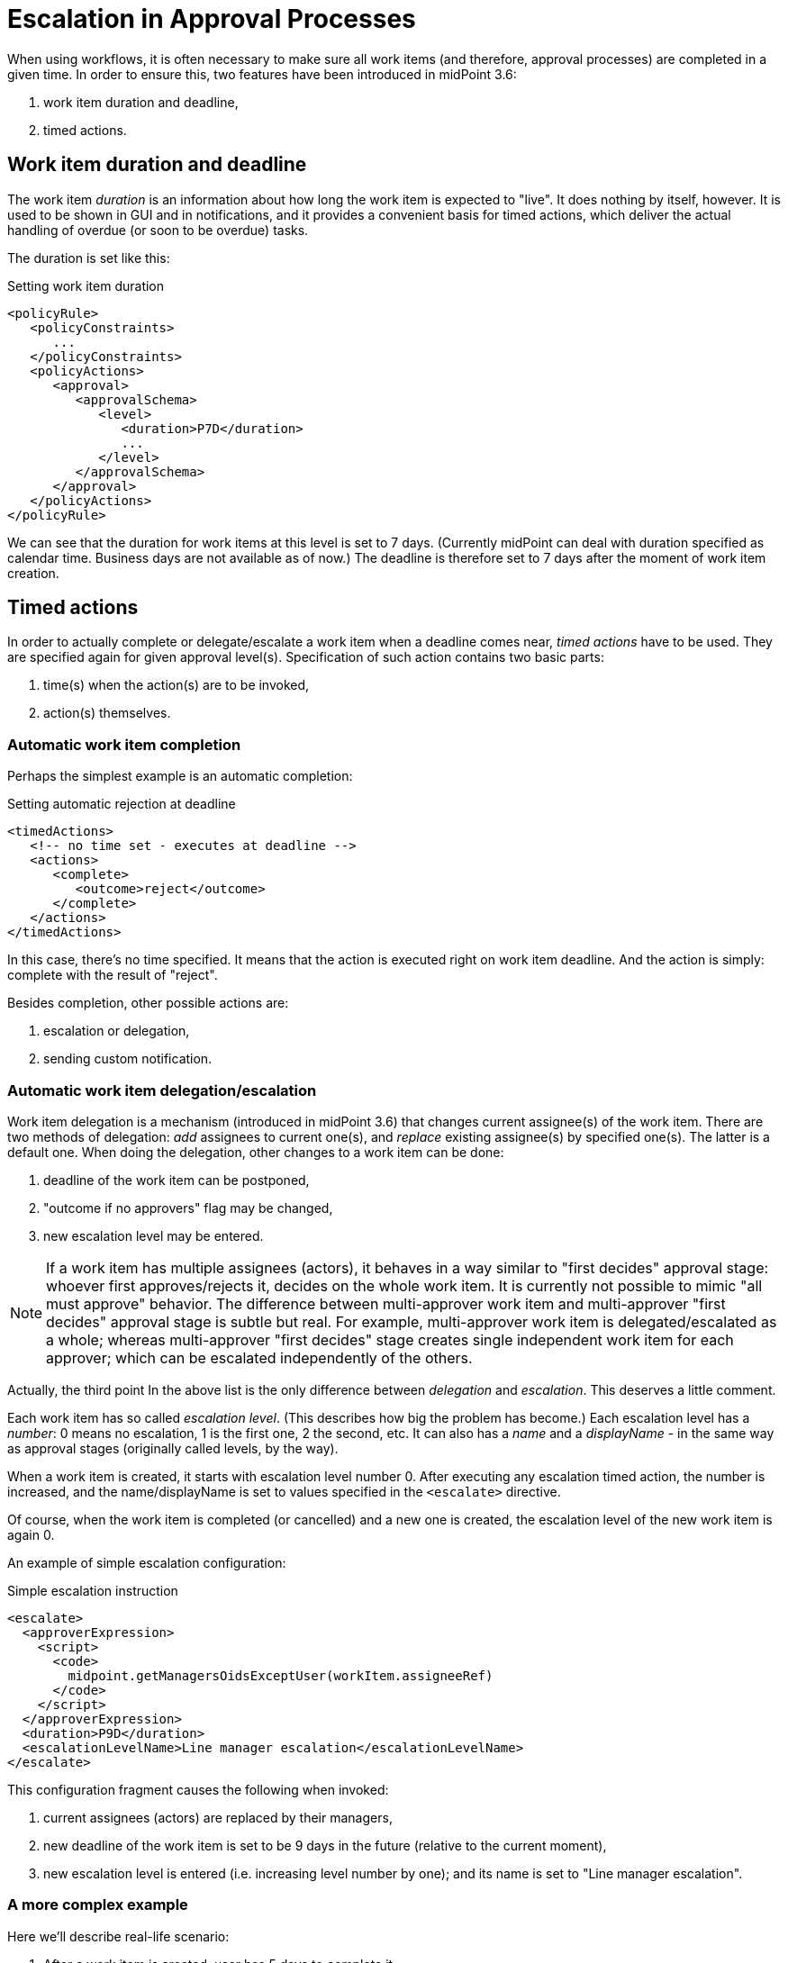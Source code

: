 = Escalation in Approval Processes
:page-wiki-name: Escalation in workflows HOWTO
:page-wiki-metadata-create-user: mederly
:page-wiki-metadata-create-date: 2017-02-15T20:41:10.297+01:00
:page-wiki-metadata-modify-user: mederly
:page-wiki-metadata-modify-date: 2017-02-15T21:19:20.003+01:00
:page-since: "3.6"
:page-upkeep-status: orange

When using workflows, it is often necessary to make sure all work items (and therefore, approval processes) are completed in a given time.
In order to ensure this, two features have been introduced in midPoint 3.6:

. work item duration and deadline,

. timed actions.


== Work item duration and deadline

The work item _duration_ is an information about how long the work item is expected to "live".
It does nothing by itself, however.
It is used to be shown in GUI and in notifications, and it provides a convenient basis for timed actions, which deliver the actual handling of overdue (or soon to be overdue) tasks.

The duration is set like this:

.Setting work item duration
[source,xml]
----
<policyRule>
   <policyConstraints>
      ...
   </policyConstraints>
   <policyActions>
      <approval>
         <approvalSchema>
            <level>
               <duration>P7D</duration>
               ...
            </level>
         </approvalSchema>
      </approval>
   </policyActions>
</policyRule>

----

We can see that the duration for work items at this level is set to 7 days.
(Currently midPoint can deal with duration specified as calendar time.
Business days are not available as of now.) The deadline is therefore set to 7 days after the moment of work item creation.


== Timed actions

In order to actually complete or delegate/escalate a work item when a deadline comes near, _timed actions_ have to be used.
They are specified again for given approval level(s).
Specification of such action contains two basic parts:

. time(s) when the action(s) are to be invoked,

. action(s) themselves.


=== Automatic work item completion

Perhaps the simplest example is an automatic completion:

.Setting automatic rejection at deadline
[source,xml]
----
<timedActions>
   <!-- no time set - executes at deadline -->
   <actions>
      <complete>
         <outcome>reject</outcome>
      </complete>
   </actions>
</timedActions>
----

In this case, there's no time specified.
It means that the action is executed right on work item deadline.
And the action is simply: complete with the result of "reject".

Besides completion, other possible actions are:

. escalation or delegation,

. sending custom notification.


=== Automatic work item delegation/escalation

Work item delegation is a mechanism (introduced in midPoint 3.6) that changes current assignee(s) of the work item.
There are two methods of delegation: _add_ assignees to current one(s), and _replace_ existing assignee(s) by specified one(s).
The latter is a default one.
When doing the delegation, other changes to a work item can be done:

. deadline of the work item can be postponed,

. "outcome if no approvers" flag may be changed,

. new escalation level may be entered.

[NOTE]
====
If a work item has multiple assignees (actors), it behaves in a way similar to "first decides" approval stage: whoever first approves/rejects it, decides on the whole work item.
It is currently not possible to mimic "all must approve" behavior.
The difference between multi-approver work item and multi-approver "first decides" approval stage is subtle but real.
For example, multi-approver work item is delegated/escalated as a whole; whereas multi-approver "first decides" stage creates single independent work item for each approver; which can be escalated independently of the others.

====

Actually, the third point In the above list is the only difference between _delegation_ and _escalation_. This deserves a little comment.

Each work item has so called _escalation level_. (This describes how big the problem has become.) Each escalation level has a _number_: 0 means no escalation, 1 is the first one, 2 the second, etc.
It can also has a _name_ and a _displayName_ - in the same way as approval stages (originally called levels, by the way).

When a work item is created, it starts with escalation level number 0. After executing any escalation timed action, the number is increased, and the name/displayName is set to values specified in the `<escalate>` directive.

Of course, when the work item is completed (or cancelled) and a new one is created, the escalation level of the new work item is again 0.

An example of simple escalation configuration:

.Simple escalation instruction
[source,xml]
----
<escalate>
  <approverExpression>
    <script>
      <code>
        midpoint.getManagersOidsExceptUser(workItem.assigneeRef)
      </code>
    </script>
  </approverExpression>
  <duration>P9D</duration>
  <escalationLevelName>Line manager escalation</escalationLevelName>
</escalate>
----

This configuration fragment causes the following when invoked:

. current assignees (actors) are replaced by their managers,

. new deadline of the work item is set to be 9 days in the future (relative to the current moment),

. new escalation level is entered (i.e. increasing level number by one); and its name is set to "Line manager escalation".


=== A more complex example

Here we'll describe real-life scenario:

. After a work item is created, user has 5 days to complete it.

. If the work item is not completed by that time, it is automatically escalated to user's managers.
(But the user remains to be able to complete it even after the escalation.)

. After escalation, there will be additional 9 days available to complete the item.

. If the work item is not completed even in this time, it is automatically rejected.

. Before each of these two automated actions, two reminders are sent: two and one day before it.
(Of course, when the automated action occurs, a notification is sent as well.)

The configuration is like this:

.Configuration for more complex auto-escalation/auto-complete scenario
[source,xml]
----
<approvalSchema>
   <level>
      <duration>P5D</duration>
      <timedActions>
         <!-- no time set - executes at deadline -->
         <actions>
            <escalate>
               <approverExpression>
                  <script>
                     <code>
                        midpoint.getManagersOidsExceptUser(workItem.assigneeRef)
                     </code>
                  </script>
               </approverExpression>
               <duration>P9D</duration>
               <delegationMethod>addAssignees</delegationMethod>
               <notifyBeforeAction>P1D</notifyBeforeAction>
               <notifyBeforeAction>P2D</notifyBeforeAction>
               <escalationLevelName>Line manager escalation</escalationLevelName>
            </escalate>
         </actions>
      </timedActions>
      <timedActions>
         <!-- no time set - executes at deadline -->
         <actions>
            <complete>
               <outcome>reject</outcome>
               <notifyBeforeAction>P1D</notifyBeforeAction>
               <notifyBeforeAction>P2D</notifyBeforeAction>
            </complete>
         </actions>
         <escalationLevelFrom>1</escalationLevelFrom>
         <escalationLevelTo>1</escalationLevelTo>
      </timedActions>
   </level>
</approvalSchema>

----

First part of the configuration is like this:

. First timed action executes at deadline (because there's no explicit time specified) (line 5)

. It is an escalation, with approvers given by specified expression that returns managers of current approvers (line 11).
They are added to the current ones, not replacing them (line 16).

. New deadline is set to 9 days from then-current time (line 15).

. There are notifications sent 2 and 1 days before the escalation occurs (lines 17 and 18).

After moving to the escalation level 1, another timed action comes into play.
Elements `escalationLevelFrom` and `escalationLevelTo` (lines 32-33) restrict the second timed action to be applied only to this level.
(The absence of _both of them_ means "escalation level 0".
If only one is absent, it means that there's no limitation at that particular side.)

It this case, the configuration can be read as:

. The timed action executes again at deadline; this time the new one (line 24).

. It is an automatic completion, with the outcome of _reject_ (line 27).

. There are notifications sent 2 and 1 days before the escalation occurs (lines 28 and 29).

This configuration can be seen "in action" in the link:https://github.com/Evolveum/midpoint/tree/master/testing/story/src/test/resources/strings[Strings story test].